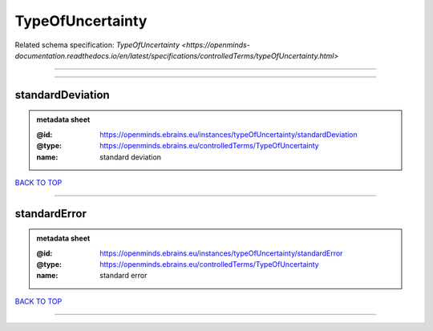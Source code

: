 #################
TypeOfUncertainty
#################

Related schema specification: `TypeOfUncertainty <https://openminds-documentation.readthedocs.io/en/latest/specifications/controlledTerms/typeOfUncertainty.html>`

------------

------------

standardDeviation
-----------------

.. admonition:: metadata sheet

   :@id: https://openminds.ebrains.eu/instances/typeOfUncertainty/standardDeviation
   :@type: https://openminds.ebrains.eu/controlledTerms/TypeOfUncertainty
   :name: standard deviation

`BACK TO TOP <TypeOfUncertainty_>`_

------------

standardError
-------------

.. admonition:: metadata sheet

   :@id: https://openminds.ebrains.eu/instances/typeOfUncertainty/standardError
   :@type: https://openminds.ebrains.eu/controlledTerms/TypeOfUncertainty
   :name: standard error

`BACK TO TOP <TypeOfUncertainty_>`_

------------

